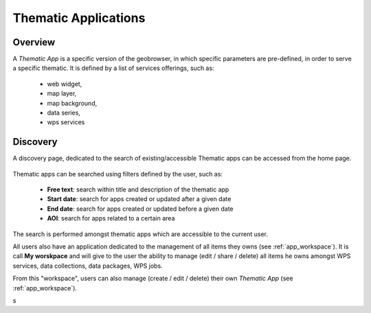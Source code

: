 Thematic Applications
---------------------

Overview
========

A *Thematic App* is a specific version of the geobrowser, in which specific parameters are pre-defined, in order to serve a specific thematic.
It is defined by a list of services offerings, such as:

	- web widget,
	- map layer,
	- map background,
	- data series,
	- wps services

.. req:: GEP-TS-DES-002
	:show:

	This section describes how a user can create its own thematic application.

.. req:: GEP-TS-DES-002
	:show:

	This section describes the data flow of thematic apps.

Discovery
=========

A discovery page, dedicated to the search of existing/accessible Thematic apps can be accessed from the home page.

.. figure:: ../includes/apps_search.png
	:align: center
	:scale: 75%
	:figclass: img-border

Thematic apps can be searched using filters defined by the user, such as:

	- **Free text**: search within title and description of the thematic app
	- **Start date**: search for apps created or updated after a given date
	- **End date**: search for apps created or updated before a given date
	- **AOI**: search for apps related to a certain area

The search is performed amongst thematic apps which are accessible to the current user.

All users also have an application dedicated to the management of all items they owns (see :ref:`app_workspace`).
It is call **My worskpace** and will give to the user the ability to manage (edit / share / delete) all items he owns amongst WPS services, data collections, data packages, WPS jobs.

From this "workspace", users can also manage (create / edit / delete) their own *Thematic App* (see :ref:`app_workspace`).

s